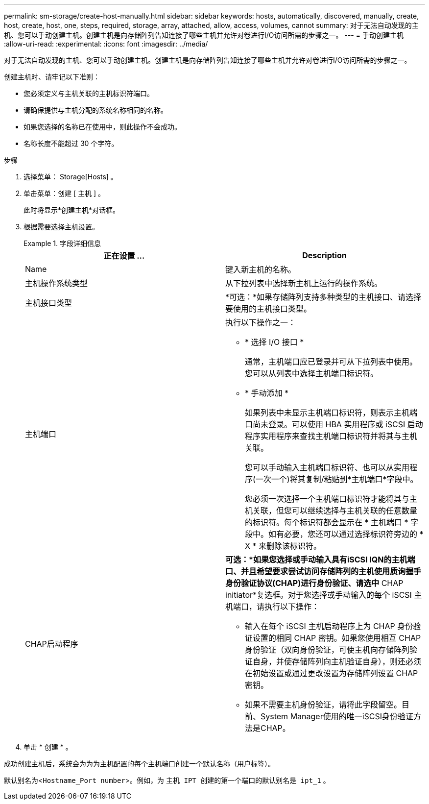---
permalink: sm-storage/create-host-manually.html 
sidebar: sidebar 
keywords: hosts, automatically, discovered, manually, create, host, create, host, one, steps, required, storage, array, attached, allow, access, volumes, cannot 
summary: 对于无法自动发现的主机、您可以手动创建主机。创建主机是向存储阵列告知连接了哪些主机并允许对卷进行I/O访问所需的步骤之一。 
---
= 手动创建主机
:allow-uri-read: 
:experimental: 
:icons: font
:imagesdir: ../media/


[role="lead"]
对于无法自动发现的主机、您可以手动创建主机。创建主机是向存储阵列告知连接了哪些主机并允许对卷进行I/O访问所需的步骤之一。

创建主机时、请牢记以下准则：

* 您必须定义与主机关联的主机标识符端口。
* 请确保提供与主机分配的系统名称相同的名称。
* 如果您选择的名称已在使用中，则此操作不会成功。
* 名称长度不能超过 30 个字符。


.步骤
. 选择菜单： Storage[Hosts] 。
. 单击菜单：创建 [ 主机 ] 。
+
此时将显示*创建主机*对话框。

. 根据需要选择主机设置。
+
.字段详细信息
====
[cols="2*"]
|===
| 正在设置 ... | Description 


 a| 
Name
 a| 
键入新主机的名称。



 a| 
主机操作系统类型
 a| 
从下拉列表中选择新主机上运行的操作系统。



 a| 
主机接口类型
 a| 
*可选：*如果存储阵列支持多种类型的主机接口、请选择要使用的主机接口类型。



 a| 
主机端口
 a| 
执行以下操作之一：

** * 选择 I/O 接口 *
+
通常，主机端口应已登录并可从下拉列表中使用。您可以从列表中选择主机端口标识符。

** * 手动添加 *
+
如果列表中未显示主机端口标识符，则表示主机端口尚未登录。可以使用 HBA 实用程序或 iSCSI 启动程序实用程序来查找主机端口标识符并将其与主机关联。

+
您可以手动输入主机端口标识符、也可以从实用程序(一次一个)将其复制/粘贴到*主机端口*字段中。

+
您必须一次选择一个主机端口标识符才能将其与主机关联，但您可以继续选择与主机关联的任意数量的标识符。每个标识符都会显示在 * 主机端口 * 字段中。如有必要，您还可以通过选择标识符旁边的 * X * 来删除该标识符。





 a| 
CHAP启动程序
 a| 
*可选：*如果您选择或手动输入具有iSCSI IQN的主机端口、并且希望要求尝试访问存储阵列的主机使用质询握手身份验证协议(CHAP)进行身份验证、请选中* CHAP initiator*复选框。对于您选择或手动输入的每个 iSCSI 主机端口，请执行以下操作：

** 输入在每个 iSCSI 主机启动程序上为 CHAP 身份验证设置的相同 CHAP 密钥。如果您使用相互 CHAP 身份验证（双向身份验证，可使主机向存储阵列验证自身，并使存储阵列向主机验证自身），则还必须在初始设置或通过更改设置为存储阵列设置 CHAP 密钥。
** 如果不需要主机身份验证，请将此字段留空。目前、System Manager使用的唯一iSCSI身份验证方法是CHAP。


|===
====
. 单击 * 创建 * 。


成功创建主机后，系统会为为为主机配置的每个主机端口创建一个默认名称（用户标签）。

默认别名为<``Hostname_Port number``>。例如，为 `主机 IPT 创建的第一个端口的默认别名是 ipt_1` 。

